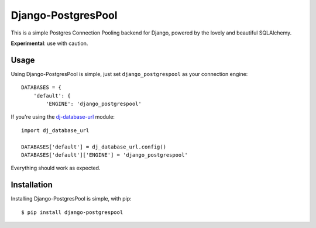 Django-PostgresPool
===================

This is a simple Postgres Connection Pooling backend for Django, powered by the lovely and beautiful SQLAlchemy.

**Experimental**: use with caution.


Usage
-----

Using Django-PostgresPool is simple, just set ``django_postgrespool`` as your connection engine:

::

    DATABASES = {
        'default': {
            'ENGINE': 'django_postgrespool'


If you're using the `dj-database-url <https://crate.io/packages/dj-database-url/>`_ module:

::

    import dj_database_url

    DATABASES['default'] = dj_database_url.config()
    DATABASES['default']['ENGINE'] = 'django_postgrespool'

Everything should work as expected.


Installation
------------

Installing Django-PostgresPool is simple, with pip::

    $ pip install django-postgrespool
